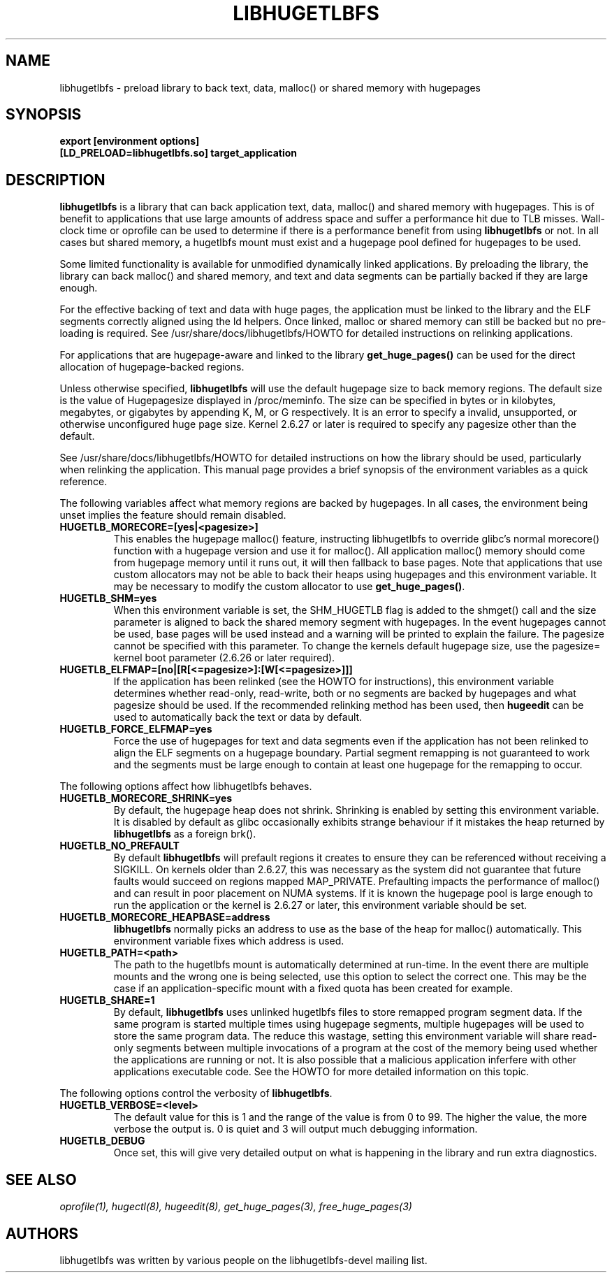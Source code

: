 .\"                                      Hey, EMACS: -*- nroff -*-
.\" First parameter, NAME, should be all caps
.\" Second parameter, SECTION, should be 1-8, maybe w/ subsection
.\" other parameters are allowed: see man(7), man(1)
.TH LIBHUGETLBFS 7 "September 27, 2008"
.\" Please adjust this date whenever revising the manpage.
.\"
.\" Some roff macros, for reference:
.\" .nh        disable hyphenation
.\" .hy        enable hyphenation
.\" .ad l      left justify
.\" .ad b      justify to both left and right margins
.\" .nf        disable filling
.\" .fi        enable filling
.\" .br        insert line break
.\" .sp <n>    insert n+1 empty lines
.\" for manpage-specific macros, see man(7)
.SH NAME
libhugetlbfs \- preload library to back text, data, malloc() or shared memory with hugepages
.SH SYNOPSIS
.B export [environment options]
.br
.B [LD_PRELOAD=libhugetlbfs.so] target_application
.SH DESCRIPTION

\fBlibhugetlbfs\fP is a library that can back application text, data, malloc()
and shared memory with hugepages. This is of benefit to applications that
use large amounts of address space and suffer a performance hit due to TLB
misses. Wall-clock time or oprofile can be used to determine if there is
a performance benefit from using \fBlibhugetlbfs\fP or not.  In all cases
but shared memory, a hugetlbfs mount must exist and a hugepage pool defined
for hugepages to be used.

Some limited functionality is available for unmodified dynamically linked
applications. By preloading the library, the library can back malloc()
and shared memory, and text and data segments can be partially backed if
they are large enough.

For the effective backing of text and data with huge pages, the application
must be linked to the library and the ELF segments correctly aligned using
the ld helpers. Once linked, malloc or shared memory can still be backed
but no pre-loading is required. See /usr/share/docs/libhugetlbfs/HOWTO for
detailed instructions on relinking applications.

For applications that are hugepage-aware and linked to the library
\fBget_huge_pages()\fP can be used for the direct allocation of
hugepage-backed regions.

Unless otherwise specified, \fBlibhugetlbfs\fP will use the default hugepage
size to back memory regions. The default size is the value of Hugepagesize
displayed in /proc/meminfo. The size can be specified in bytes or in
kilobytes, megabytes, or gigabytes by appending K, M, or G respectively. It
is an error to specify a invalid, unsupported, or otherwise unconfigured
huge page size. Kernel 2.6.27 or later is required to specify any pagesize
other than the default.

See /usr/share/docs/libhugetlbfs/HOWTO for detailed instructions on how
the library should be used, particularly when relinking the application.
This manual page provides a brief synopsis of the environment variables
as a quick reference.

The following variables affect what memory regions are backed by hugepages. In
all cases, the environment being unset implies the feature should remain
disabled.

.TP
.B HUGETLB_MORECORE=[yes|<pagesize>]
This enables the hugepage malloc() feature, instructing libhugetlbfs to
override glibc's normal morecore() function with a hugepage version and use
it for malloc().  All application malloc() memory should come from hugepage
memory until it runs out, it will then fallback to base pages.  Note that
applications that use custom allocators may not be able to back their heaps
using hugepages and this environment variable. It may be necessary to modify
the custom allocator to use \fBget_huge_pages()\fP.

.TP
.B HUGETLB_SHM=yes
When this environment variable is set, the SHM_HUGETLB flag is added to
the shmget() call and the size parameter is aligned to back the shared
memory segment with hugepages. In the event hugepages cannot be used, base
pages will be used instead and a warning will be printed to explain the
failure. The pagesize cannot be specified with this parameter. To change
the kernels default hugepage size, use the pagesize= kernel boot parameter
(2.6.26 or later required).

.TP
.B HUGETLB_ELFMAP=[no|[R[<=pagesize>]:[W[<=pagesize>]]]
If the application has been relinked (see the HOWTO for instructions),
this environment variable determines whether read-only, read-write, both
or no segments are backed by hugepages and what pagesize should be used. If
the recommended relinking method has been used, then \fBhugeedit\fP can be
used to automatically back the text or data by default.

.TP
.B HUGETLB_FORCE_ELFMAP=yes
Force the use of hugepages for text and data segments even if the application
has not been relinked to align the ELF segments on a hugepage boundary.
Partial segment remapping is not guaranteed to work and the segments must be
large enough to contain at least one hugepage for the remapping to occur.

.PP
The following options affect how libhugetlbfs behaves.

.TP
.B HUGETLB_MORECORE_SHRINK=yes
By default, the hugepage heap does not shrink. Shrinking is enabled by
setting this environment variable. It is disabled by default as glibc
occasionally exhibits strange behaviour if it mistakes the heap returned
by \fBlibhugetlbfs\fP as a foreign brk().

.TP
.B HUGETLB_NO_PREFAULT
By default \fBlibhugetlbfs\fP will prefault regions it creates to ensure they
can be referenced without receiving a SIGKILL. On kernels older than 2.6.27,
this was necessary as the system did not guarantee that future faults would
succeed on regions mapped MAP_PRIVATE.  Prefaulting impacts the performance
of malloc() and can result in poor placement on NUMA systems. If it is known
the hugepage pool is large enough to run the application or the kernel is
2.6.27 or later, this environment variable should be set.

.TP
.B HUGETLB_MORECORE_HEAPBASE=address
\fBlibhugetlbfs\fP normally picks an address to use as the base of the heap for
malloc() automatically. This environment variable fixes which address is used.

.TP
.B HUGETLB_PATH=<path>
The path to the hugetlbfs mount is automatically determined at run-time. In the
event there are multiple mounts and the wrong one is being selected, use this
option to select the correct one. This may be the case if an
application-specific mount with a fixed quota has been created for example.

.TP
.B HUGETLB_SHARE=1
By default, \fBlibhugetlbfs\fP uses unlinked hugetlbfs files to store remapped
program segment data. If the same program is started multiple times using
hugepage segments, multiple hugepages will be used to store the same program
data. The reduce this wastage, setting this environment variable will share
read-only segments between multiple invocations of a program at the cost of
the memory being used whether the applications are running or not. It is
also possible that a malicious application inferfere with other applications
executable code. See the HOWTO for more detailed information on this topic.

.PP
The following options control the verbosity of \fBlibhugetlbfs\fP.

.TP
.B HUGETLB_VERBOSE=<level>
The default value for this is 1 and the range of the value is from 0 to
99. The higher the value, the more verbose the output is. 0 is quiet and
3 will output much debugging information.

.TP
.B HUGETLB_DEBUG
Once set, this will give very detailed output on what is happening in the
library and run extra diagnostics.

.SH SEE ALSO
.I oprofile(1),
.I hugectl(8),
.I hugeedit(8),
.I get_huge_pages(3),
.I free_huge_pages(3)
.br
.SH AUTHORS
libhugetlbfs was written by various people on the libhugetlbfs-devel
mailing list.

